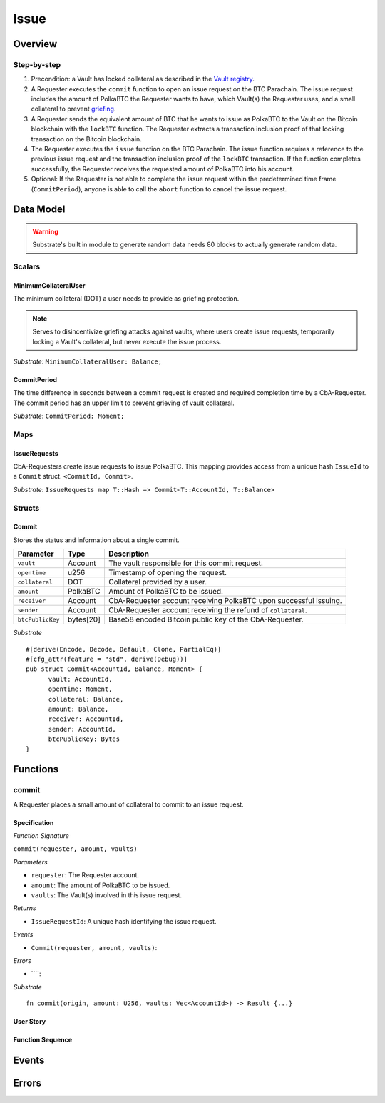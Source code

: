 .. _issue-protocol:

Issue
=====

Overview
~~~~~~~~

Step-by-step
------------

1. Precondition: a Vault has locked collateral as described in the `Vault registry <vault-registry>`_.
2. A Requester executes the ``commit`` function to open an issue request on the BTC Parachain. The issue request includes the amount of PolkaBTC the Requester wants to have, which Vault(s) the Requester uses, and a small collateral to prevent `griefing <griefing>`_.
3. A Requester sends the equivalent amount of BTC that he wants to issue as PolkaBTC to the Vault on the Bitcoin blockchain with the ``lockBTC`` function. The Requester extracts a transaction inclusion proof of that locking transaction on the Bitcoin blockchain.
4. The Requester executes the ``issue`` function on the BTC Parachain. The issue function requires a reference to the previous issue request and the transaction inclusion proof of the ``lockBTC`` transaction. If the function completes successfully, the Requester receives the requested amount of PolkaBTC into his account.
5. Optional: If the Requester is not able to complete the issue request within the predetermined time frame (``CommitPeriod``), anyone is able to call the ``abort`` function to cancel the issue request.

Data Model
~~~~~~~~~~

.. todo:: We need to handle replay attacks. Idea: include a short unique hash, e.g. the ``CommitId`` and the ``RedeemId`` in the BTC transaction in the ``OP_RETURN`` field. That way, we can check if it is the correct transaction.

.. todo:: The hash creation for ``CommitId`` and ``RedeemId`` must be unique. Proposal: use a combination of Substrate's ``random_seed()`` method together with a ``nonce`` and the ``AccountId`` of a CbA-Requester and CbA-Redeemer. 

.. warning:: Substrate's built in module to generate random data needs 80 blocks to actually generate random data.


Scalars
-------

MinimumCollateralUser
.....................

The minimum collateral (DOT) a user needs to provide as griefing protection. 

.. note:: Serves to disincentivize griefing attacks against vaults, where users create issue requests, temporarily locking a Vault's collateral, but never execute the issue process.

*Substrate*: ``MinimumCollateralUser: Balance;``



CommitPeriod
............

The time difference in seconds between a commit request is created and required completion time by a CbA-Requester. The commit period has an upper limit to prevent grieving of vault collateral.

*Substrate*: ``CommitPeriod: Moment;``

Maps
----

IssueRequests
.............

CbA-Requesters create issue requests to issue PolkaBTC. This mapping provides access from a unique hash ``IssueId`` to a ``Commit`` struct. ``<CommitId, Commit>``.

*Substrate*: ``IssueRequests map T::Hash => Commit<T::AccountId, T::Balance>``

Structs
-------

Commit
......

Stores the status and information about a single commit.

==================  ==========  =======================================================	
Parameter           Type        Description                                            
==================  ==========  =======================================================
``vault``           Account     The vault responsible for this commit request.
``opentime``        u256        Timestamp of opening the request.
``collateral``      DOT         Collateral provided by a user.
``amount``          PolkaBTC    Amount of PolkaBTC to be issued.
``receiver``        Account     CbA-Requester account receiving PolkaBTC upon successful issuing.
``sender``          Account     CbA-Requester account receiving the refund of ``collateral``.
``btcPublicKey``    bytes[20]   Base58 encoded Bitcoin public key of the CbA-Requester.  
==================  ==========  =======================================================

*Substrate*

::
  
  #[derive(Encode, Decode, Default, Clone, PartialEq)]
  #[cfg_attr(feature = "std", derive(Debug))]
  pub struct Commit<AccountId, Balance, Moment> {
        vault: AccountId,
        opentime: Moment,
        collateral: Balance,
        amount: Balance,
        receiver: AccountId,
        sender: AccountId,
        btcPublicKey: Bytes
  }

Functions
~~~~~~~~~

commit
------

A Requester places a small amount of collateral to commit to an issue request.

Specification
.............

*Function Signature*

``commit(requester, amount, vaults)``

*Parameters*

* ``requester``: The Requester account.
* ``amount``: The amount of PolkaBTC to be issued.
* ``vaults``: The Vault(s) involved in this issue request.

*Returns*

* ``IssueRequestId``: A unique hash identifying the issue request. 

*Events*

* ``Commit(requester, amount, vaults)``:

*Errors*

* ````:

*Substrate* ::

  fn commit(origin, amount: U256, vaults: Vec<AccountId>) -> Result {...}

User Story
..........


Function Sequence
.................


Events
~~~~~~


Errors
~~~~~~


